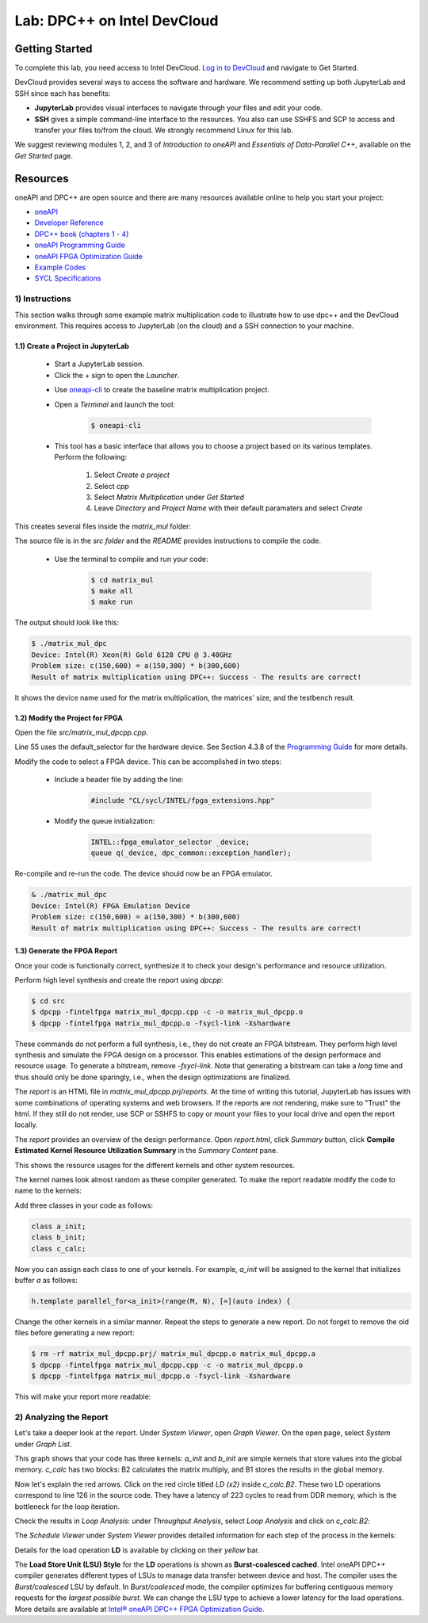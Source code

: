 Lab: DPC++ on Intel DevCloud
====================

Getting Started
********************

To complete this lab, you need access to Intel DevCloud. `Log in to DevCloud <https://devcloud.intel.com/oneapi/>`_ and navigate to Get Started.

DevCloud provides several ways to access the software and hardware. We recommend setting up both JupyterLab and SSH since each has benefits:

* **JupyterLab** provides visual interfaces to navigate through your files and edit your code.

* **SSH** gives a simple command-line interface to the resources. You also can use SSHFS and SCP to access and transfer your files to/from the cloud. We strongly recommend Linux for this lab.

.. image :: https://i.imgur.com/Z2bRl46.png

We suggest reviewing modules 1, 2, and 3 of *Introduction to oneAPI* and *Essentials of Data-Parallel C++*, available on the *Get Started* page.

Resources
************

oneAPI and DPC++ are open source and there are many resources available online to help you start your project:

* `oneAPI <https://www.oneapi.com/>`_

* `Developer Reference <https://software.intel.com/en-us/oneapi>`_

* `DPC++ book (chapters 1 - 4) <https://tinyurl.com/book-dpcpp>`_

* `oneAPI Programming Guide <https://software.intel.com/sites/default/files/oneAPIProgrammingGuide_3.pdf>`_

* `oneAPI FPGA Optimization Guide <https://software.intel.com/content/www/us/en/develop/documentation/oneapi-fpga-optimization-guide/top.html>`_

* `Example Codes <http://tinyurl.com/oneapimodule?1>`_

* `SYCL Specifications <https://www.khronos.org/registry/SYCL/specs/sycl-1.2.1.pdf>`_
 

1) Instructions
---------------

This section walks through some example matrix multiplication code to illustrate how to use dpc++ and the DevCloud environment. This requires access to JupyterLab (on the cloud) and a SSH connection to your machine.

1.1) Create a Project in JupyterLab
####################

	* Start a JupyterLab session. 

	* Click the + sign to open the *Launcher*.

	.. image :: https://i.imgur.com/UmK4kbY.png


	* Use `oneapi-cli <https://github.com/intel/oneapi-cli>`_ to create the baseline matrix multiplication project.

	* Open a *Terminal* and launch the tool:

		.. code-block :: python

			$ oneapi-cli
			
	* This tool has a basic interface that allows you to choose a project based on its various templates. Perform the following:

		1) Select *Create a project*
		
		2) Select *cpp*
		
		3) Select *Matrix Multiplication* under *Get Started*
		
		4) Leave *Directory* and *Project Name* with their default paramaters and select *Create*
	
This creates several files inside the *matrix_mul* folder: 

.. image :: https://i.imgur.com/n2q6v8C.png

The source file is in the *src folder* and the *README* provides instructions to compile the code.

	* Use the terminal to compile and run your code:

		.. code-block :: python

			$ cd matrix_mul
			$ make all
			$ make run
	
The output should look like this:

.. code-block :: python

	$ ./matrix_mul_dpc
	Device: Intel(R) Xeon(R) Gold 6128 CPU @ 3.40GHz
	Problem size: c(150,600) = a(150,300) * b(300,600)
	Result of matrix multiplication using DPC++: Success - The results are correct!
		
It shows the device name used for the matrix multiplication, the matrices' size, and the testbench result.


1.2) Modify the Project for FPGA
###################

Open the file *src/matrix_mul_dpcpp.cpp*.

Line 55 uses the default_selector for the hardware device. See Section 4.3.8 of the `Programming Guide <https://software.intel.com/sites/default/files/oneAPIProgrammingGuide_3.pdf>`_ for more details.

Modify the code to select a FPGA device. This can be accomplished in two steps:

	* Include a header file by adding the line: 
	
		.. code-block :: c++

			#include "CL/sycl/INTEL/fpga_extensions.hpp"
	
	* Modify the queue initialization: 

		.. code-block :: c++

			INTEL::fpga_emulator_selector _device;
			queue q(_device, dpc_common::exception_handler);
	
Re-compile and re-run the code. The device should now be an FPGA emulator.

.. code-block :: python

	& ./matrix_mul_dpc
	Device: Intel(R) FPGA Emulation Device
	Problem size: c(150,600) = a(150,300) * b(300,600)
	Result of matrix multiplication using DPC++: Success - The results are correct!


1.3) Generate the FPGA Report
########################################

Once your code is functionally correct, synthesize it to check your design's performance and resource utilization.

Perform high level synthesis and create the report using *dpcpp*:

.. code-block :: python

	$ cd src
	$ dpcpp -fintelfpga matrix_mul_dpcpp.cpp -c -o matrix_mul_dpcpp.o
	$ dpcpp -fintelfpga matrix_mul_dpcpp.o -fsycl-link -Xshardware
	
These commands do not perform a full synthesis, i.e., they do not create an FPGA bitstream. They perform high level synthesis and simulate the FPGA design on a processor. This enables estimations of the design performace and resource usage. To generate a bitstream, remove *-fsycl-link*. Note that generating a bitstream can take a *long* time and thus should only be done sparingly, i.e., when the design optimizations are finalized. 

The *report* is an HTML file in *matrix_mul_dpcpp.prj/reports*. At the time of writing this tutorial, JupyterLab has issues with some combinations of operating systems and web browsers. If the reports are not rendering, make sure to "Trust" the html. If they still do not render, use SCP or SSHFS to copy or mount your files to your local drive and open the report locally.

The *report* provides an overview of the design performance. Open *report.html*, click *Summary* button, click **Compile Estimated Kernel Resource Utilization Summary** in the *Summary Content* pane.

This shows the resource usages for the different kernels and other system resources. 

.. image :: https://i.imgur.com/27PvOPX.png

The kernel names look almost random as these compiler generated. To make the report readable modify the code to name to the kernels:

Add three classes in your code as follows:

.. code-block :: c++
	
	class a_init;
	class b_init;
	class c_calc;
	
Now you can assign each class to one of your kernels. For example, *a_init* will be assigned to the kernel that initializes buffer *a* as follows:

.. code-block :: c++

	h.template parallel_for<a_init>(range(M, N), [=](auto index) {
	
Change the other kernels in a similar manner. Repeat the steps to generate a new report. Do not forget to remove the old files before generating a new report:

.. code-block :: python

	$ rm -rf matrix_mul_dpcpp.prj/ matrix_mul_dpcpp.o matrix_mul_dpcpp.a
	$ dpcpp -fintelfpga matrix_mul_dpcpp.cpp -c -o matrix_mul_dpcpp.o
	$ dpcpp -fintelfpga matrix_mul_dpcpp.o -fsycl-link -Xshardware

This will make your report more readable:

.. image :: https://i.imgur.com/u8rjftn.png

2) Analyzing the Report
---------------------------

Let's take a deeper look at the report. Under *System Viewer*, open *Graph Viewer*. On the open page, select *System* under *Graph List*.

This graph shows that your code has three kernels: *a_init* and *b_init* are simple kernels that store values into the global memory. *c_calc* has two blocks: B2 calculates the matrix multiply, and B1 stores the results in the global memory. 

Now let's explain the red arrows. Click on the red circle titled *LD (x2)* inside *c_calc.B2*. These two LD operations correspond to line 126 in the source code. They have a latency of 223 cycles to read from DDR memory, which is the bottleneck for the loop iteration.

.. image :: https://i.imgur.com/F5Y9jYm.png

Check the results in *Loop Analysis*: under *Throughput Analysis*, select *Loop Analysis* and click on *c_calc.B2*:

.. image :: https://i.imgur.com/vXlEsMd.png

The *Schedule Viewer* under *System Viewer* provides detailed information for each step of the process in the kernels:

.. image :: https://i.imgur.com/cJmQUhZ.png

Details for the load operation **LD** is available by clicking on their *yellow* bar. 

.. image :: https://i.imgur.com/IgN1CVJ.png

The **Load Store Unit (LSU) Style** for the **LD** operations is shown as **Burst-coalesced cached**. Intel oneAPI DPC++ compiler generates different types of LSUs to manage data transfer between device and host. The compiler uses the *Burst/coalesced* LSU by default. In *Burst/coalesced* mode, the compiler optimizes for buffering contiguous memory requests for the *largest possible burst*. We can change the LSU type to achieve a lower latency for the load operations. More details are available at `Intel® oneAPI DPC++ FPGA Optimization Guide <https://software.intel.com/content/www/us/en/develop/download/oneapi-fpga-optimization-guide.html>`_.



